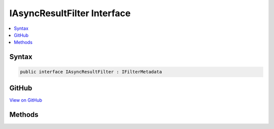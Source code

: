 

IAsyncResultFilter Interface
============================



.. contents:: 
   :local:













Syntax
------

.. code-block:: csharp

   public interface IAsyncResultFilter : IFilterMetadata





GitHub
------

`View on GitHub <https://github.com/aspnet/apidocs/blob/master/aspnet/mvc/src/Microsoft.AspNet.Mvc.Abstractions/Filters/IAsyncResultFilter.cs>`_





.. dn:interface:: Microsoft.AspNet.Mvc.Filters.IAsyncResultFilter

Methods
-------

.. dn:interface:: Microsoft.AspNet.Mvc.Filters.IAsyncResultFilter
    :noindex:
    :hidden:

    
    .. dn:method:: Microsoft.AspNet.Mvc.Filters.IAsyncResultFilter.OnResultExecutionAsync(Microsoft.AspNet.Mvc.Filters.ResultExecutingContext, Microsoft.AspNet.Mvc.Filters.ResultExecutionDelegate)
    
        
        
        
        :type context: Microsoft.AspNet.Mvc.Filters.ResultExecutingContext
        
        
        :type next: Microsoft.AspNet.Mvc.Filters.ResultExecutionDelegate
        :rtype: System.Threading.Tasks.Task
    
        
        .. code-block:: csharp
    
           Task OnResultExecutionAsync(ResultExecutingContext context, ResultExecutionDelegate next)
    

